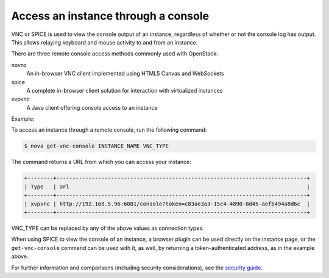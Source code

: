 ====================================
Access an instance through a console
====================================

VNC or SPICE is used to view the console output of an instance, regardless of
whether or not the console log has output. This allows relaying keyboard and
mouse activity to and from an instance.

There are three remote console access methods commonly used with
OpenStack:

novnc
  An in-browser VNC client implemented using HTML5 Canvas and
  WebSockets

spice
  A complete in-browser client solution for interaction with
  virtualized instances

xvpvnc
  A Java client offering console access to an instance

Example:

To access an instance through a remote console, run the following
command:

.. code::

  $ nova get-vnc-console INSTANCE_NAME VNC_TYPE

The command returns a URL from which you can access your instance:

.. code::

  +--------+------------------------------------------------------------------------------+
  | Type   | Url                                                                          |
  +--------+------------------------------------------------------------------------------+
  | xvpvnc | http://192.168.5.96:6081/console?token=c83ae3a3-15c4-4890-8d45-aefb494a8d6c  |
  +--------+------------------------------------------------------------------------------+

VNC\_TYPE can be replaced by any of the above values as connection
types.

When using SPICE to view the console of an instance, a browser plugin
can be used directly on the instance page, or the ``get-vnc-console``
command can be used with it, as well, by returning a token-authenticated
address, as in the example above.

For further information and comparisons (including security
considerations), see the `security
guide <http://docs.openstack.org/security-guide/content/compute.html>`__.
